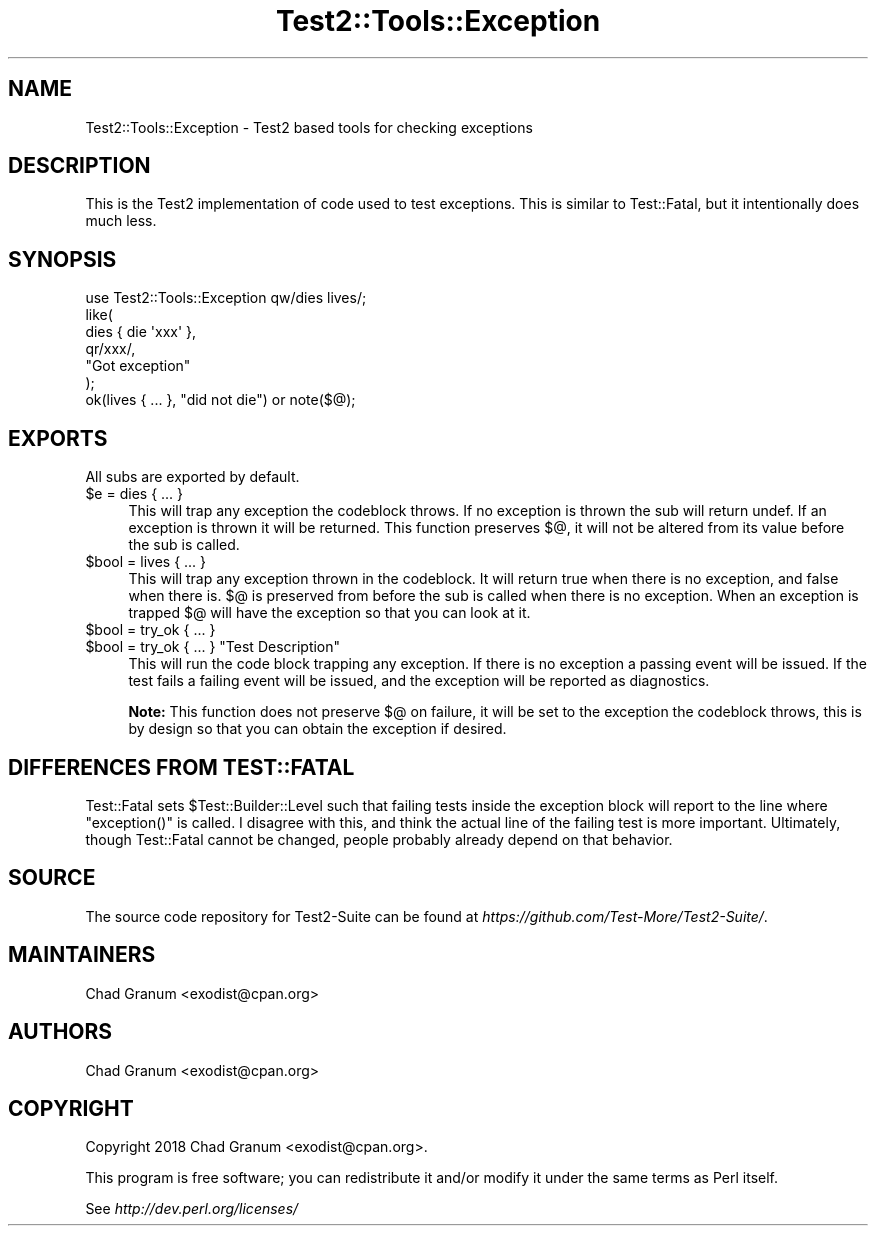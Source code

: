 .\" Automatically generated by Pod::Man 4.14 (Pod::Simple 3.43)
.\"
.\" Standard preamble:
.\" ========================================================================
.de Sp \" Vertical space (when we can't use .PP)
.if t .sp .5v
.if n .sp
..
.de Vb \" Begin verbatim text
.ft CW
.nf
.ne \\$1
..
.de Ve \" End verbatim text
.ft R
.fi
..
.\" Set up some character translations and predefined strings.  \*(-- will
.\" give an unbreakable dash, \*(PI will give pi, \*(L" will give a left
.\" double quote, and \*(R" will give a right double quote.  \*(C+ will
.\" give a nicer C++.  Capital omega is used to do unbreakable dashes and
.\" therefore won't be available.  \*(C` and \*(C' expand to `' in nroff,
.\" nothing in troff, for use with C<>.
.tr \(*W-
.ds C+ C\v'-.1v'\h'-1p'\s-2+\h'-1p'+\s0\v'.1v'\h'-1p'
.ie n \{\
.    ds -- \(*W-
.    ds PI pi
.    if (\n(.H=4u)&(1m=24u) .ds -- \(*W\h'-12u'\(*W\h'-12u'-\" diablo 10 pitch
.    if (\n(.H=4u)&(1m=20u) .ds -- \(*W\h'-12u'\(*W\h'-8u'-\"  diablo 12 pitch
.    ds L" ""
.    ds R" ""
.    ds C` ""
.    ds C' ""
'br\}
.el\{\
.    ds -- \|\(em\|
.    ds PI \(*p
.    ds L" ``
.    ds R" ''
.    ds C`
.    ds C'
'br\}
.\"
.\" Escape single quotes in literal strings from groff's Unicode transform.
.ie \n(.g .ds Aq \(aq
.el       .ds Aq '
.\"
.\" If the F register is >0, we'll generate index entries on stderr for
.\" titles (.TH), headers (.SH), subsections (.SS), items (.Ip), and index
.\" entries marked with X<> in POD.  Of course, you'll have to process the
.\" output yourself in some meaningful fashion.
.\"
.\" Avoid warning from groff about undefined register 'F'.
.de IX
..
.nr rF 0
.if \n(.g .if rF .nr rF 1
.if (\n(rF:(\n(.g==0)) \{\
.    if \nF \{\
.        de IX
.        tm Index:\\$1\t\\n%\t"\\$2"
..
.        if !\nF==2 \{\
.            nr % 0
.            nr F 2
.        \}
.    \}
.\}
.rr rF
.\" ========================================================================
.\"
.IX Title "Test2::Tools::Exception 3"
.TH Test2::Tools::Exception 3 "2022-03-04" "perl v5.36.0" "User Contributed Perl Documentation"
.\" For nroff, turn off justification.  Always turn off hyphenation; it makes
.\" way too many mistakes in technical documents.
.if n .ad l
.nh
.SH "NAME"
Test2::Tools::Exception \- Test2 based tools for checking exceptions
.SH "DESCRIPTION"
.IX Header "DESCRIPTION"
This is the Test2 implementation of code used to test exceptions. This is
similar to Test::Fatal, but it intentionally does much less.
.SH "SYNOPSIS"
.IX Header "SYNOPSIS"
.Vb 1
\&    use Test2::Tools::Exception qw/dies lives/;
\&
\&    like(
\&        dies { die \*(Aqxxx\*(Aq },
\&        qr/xxx/,
\&        "Got exception"
\&    );
\&
\&    ok(lives { ... }, "did not die") or note($@);
.Ve
.SH "EXPORTS"
.IX Header "EXPORTS"
All subs are exported by default.
.ie n .IP "$e = dies { ... }" 4
.el .IP "\f(CW$e\fR = dies { ... }" 4
.IX Item "$e = dies { ... }"
This will trap any exception the codeblock throws. If no exception is thrown
the sub will return undef. If an exception is thrown it will be returned. This
function preserves \f(CW$@\fR, it will not be altered from its value before the sub
is called.
.ie n .IP "$bool = lives { ... }" 4
.el .IP "\f(CW$bool\fR = lives { ... }" 4
.IX Item "$bool = lives { ... }"
This will trap any exception thrown in the codeblock. It will return true when
there is no exception, and false when there is. \f(CW$@\fR is preserved from before
the sub is called when there is no exception. When an exception is trapped
\&\f(CW$@\fR will have the exception so that you can look at it.
.ie n .IP "$bool = try_ok { ... }" 4
.el .IP "\f(CW$bool\fR = try_ok { ... }" 4
.IX Item "$bool = try_ok { ... }"
.PD 0
.ie n .IP "$bool = try_ok { ... } ""Test Description""" 4
.el .IP "\f(CW$bool\fR = try_ok { ... } ``Test Description''" 4
.IX Item "$bool = try_ok { ... } Test Description"
.PD
This will run the code block trapping any exception. If there is no exception a
passing event will be issued. If the test fails a failing event will be issued,
and the exception will be reported as diagnostics.
.Sp
\&\fBNote:\fR This function does not preserve \f(CW$@\fR on failure, it will be set to
the exception the codeblock throws, this is by design so that you can obtain
the exception if desired.
.SH "DIFFERENCES FROM TEST::FATAL"
.IX Header "DIFFERENCES FROM TEST::FATAL"
Test::Fatal sets \f(CW$Test::Builder::Level\fR such that failing tests inside the
exception block will report to the line where \f(CW\*(C`exception()\*(C'\fR is called. I
disagree with this, and think the actual line of the failing test is
more important. Ultimately, though Test::Fatal cannot be changed, people
probably already depend on that behavior.
.SH "SOURCE"
.IX Header "SOURCE"
The source code repository for Test2\-Suite can be found at
\&\fIhttps://github.com/Test\-More/Test2\-Suite/\fR.
.SH "MAINTAINERS"
.IX Header "MAINTAINERS"
.IP "Chad Granum <exodist@cpan.org>" 4
.IX Item "Chad Granum <exodist@cpan.org>"
.SH "AUTHORS"
.IX Header "AUTHORS"
.PD 0
.IP "Chad Granum <exodist@cpan.org>" 4
.IX Item "Chad Granum <exodist@cpan.org>"
.PD
.SH "COPYRIGHT"
.IX Header "COPYRIGHT"
Copyright 2018 Chad Granum <exodist@cpan.org>.
.PP
This program is free software; you can redistribute it and/or
modify it under the same terms as Perl itself.
.PP
See \fIhttp://dev.perl.org/licenses/\fR
